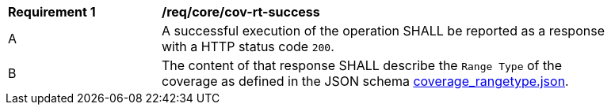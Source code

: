 [[req_core_cov-rt-success]]
[width="90%",cols="2,6a"]
|===
^|*Requirement {counter:req-id}* |*/req/core/cov-rt-success*
^|A |A successful execution of the operation SHALL be reported as a response with a HTTP status code `200`.
^|B |The content of that response SHALL describe the `Range Type` of the coverage as defined in the JSON schema link:https://raw.githubusercontent.com/opengeospatial/oapi_coverages/master/standard/openapi/schemas/coverage_rangetype.json[coverage_rangetype.json].
|===
